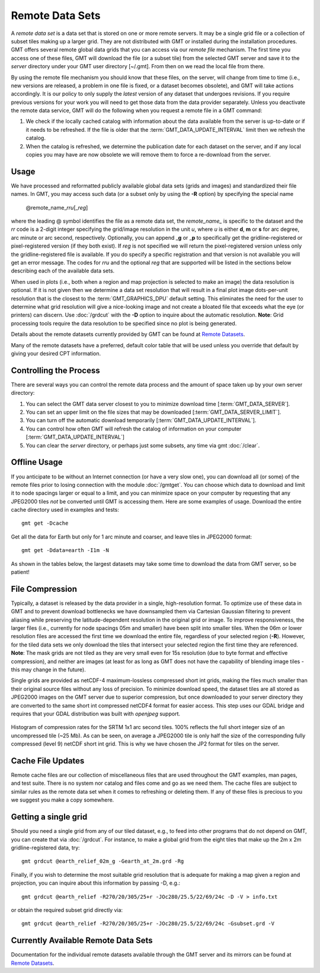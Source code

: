 Remote Data Sets
================

A *remote data set* is a data set that is stored on one or more remote servers. It may
be a single grid file or a collection of subset tiles making up a larger grid. They
are not distributed with GMT or installed during the installation procedures.
GMT offers several remote global data grids that you can access via our *remote file* mechanism.
The first time you access one of these files, GMT will download the file (or a subset tile) from
the selected GMT server and save it to the *server* directory under your GMT user directory [~/.gmt].
From then on we read the local file from there.

By using the remote file mechanism you should know that these files, on the server, will change
from time to time (i.e., new versions are released, a problem in one file is fixed, or a dataset
becomes obsolete), and GMT will take actions accordingly.  It is our policy to only supply the *latest*
version of any dataset that undergoes revisions.  If you require previous versions for your work you
will need to get those data from the data provider separately.  Unless you deactivate the remote data service,
GMT will do the following when you request a remote file in a GMT command:

#. We check if the locally cached catalog with information about the data available from the server
   is up-to-date or if it needs to be refreshed.  If the file is older that the :term:`GMT_DATA_UPDATE_INTERVAL`
   limit then we refresh the catalog.
#. When the catalog is refreshed, we determine the publication date for each dataset on the server,
   and if any local copies you may have are now obsolete we will remove them to force a re-download from the server.

Usage
-----

We have processed and reformatted publicly available global data sets (grids and images)
and standardized their file names.  In GMT, you may access such data
(or a subset only by using the **-R** option) by specifying the special name

   @remote_name_\ *rr*\ *u*\ [_\ *reg*\ ]

where the leading @ symbol identifies the file as a remote data set, the *remote_name_* is specific
to the dataset and the *rr* code is a 2-digit integer specifying the grid/image
resolution in the unit *u*, where *u* is either **d**, **m** or **s** for arc degree, arc minute or
arc second, respectively. Optionally, you can append _\ **g** or _\ **p** to specifically get the
gridline-registered or pixel-registered version (if they both exist).  If *reg* is not specified we
will return the pixel-registered version unless only the gridline-registered file is available.  If you
do specify a specific registration and that version is not available you will get an error message.
The codes for *rr*\ *u* and the optional *reg* that are supported will be listed in the sections
below describing each of the available data sets.

When used in plots (i.e., both when a region and map projection is selected to make an image) the data
resolution is optional. If it is not given then we determine a data set resolution that will result
in a final plot image dots-per-unit resolution that is the closest to the :term:`GMT_GRAPHICS_DPU` default
setting. This eliminates the need for the user to determine what grid resolution will give a nice-looking
image and not create a bloated file that exceeds what the eye (or printers) can discern. Use
:doc:`/grdcut` with the **-D** option to inquire about the automatic resolution. **Note**: Grid
processing tools require the data resolution to be specified since no plot is being generated.

Details about the remote datasets currently provided by GMT can be found at
`Remote Datasets <https://www.generic-mapping-tools.org/remote-datasets/>`_.

Many of the remote datasets have a preferred, default color table that will be used unless you
override that default by giving your desired CPT information.

Controlling the Process
-----------------------

There are several ways you can control the remote data process and the amount of space taken up by your
own server directory:

#. You can select the GMT data server closest to you to minimize download time [:term:`GMT_DATA_SERVER`].
#. You can set an upper limit on the file sizes that may be downloaded [:term:`GMT_DATA_SERVER_LIMIT`].
#. You can turn off the automatic download temporarily [:term:`GMT_DATA_UPDATE_INTERVAL`].
#. You can control how often GMT will refresh the catalog of information on your computer
   [:term:`GMT_DATA_UPDATE_INTERVAL`]
#. You can clear the *server* directory, or perhaps just some subsets, any time via gmt :doc:`/clear`.

Offline Usage
-------------

If you anticipate to be without an Internet connection (or have a very slow one), you can download
all (or some) of the remote files prior to losing connection with the module :doc:`/gmtget`. You
can choose which data to download and limit it to node spacings larger or equal to a limit, and you
can minimize space on your computer by requesting that any JPEG2000 tiles *not* be converted until GMT
is accessing them.  Here are some examples of usage.  Download the entire cache directory used
in examples and tests::

    gmt get -Dcache

Get all the data for Earth but only for 1 arc minute and coarser, and leave tiles in JPEG2000 format::

    gmt get -Ddata=earth -I1m -N

As shown in the tables below, the largest datasets may take some time to download the data from GMT
server, so be patient!

File Compression
----------------

Typically, a dataset is released by the data provider in a single, high-resolution format.
To optimize use of these data in GMT and to prevent download bottlenecks we have downsampled
them via Cartesian Gaussian filtering to prevent aliasing while preserving the latitude-dependent
resolution in the original grid or image. To improve responsiveness, the larger files (i.e., currently
for node spacings 05m and smaller) have been split into smaller tiles.  When the 06m or lower resolution
files are accessed the first time we download the entire file, regardless of your selected region (**-R**).
However, for the tiled data sets we only download the tiles that intersect your selected region
the first time they are referenced. **Note**: The mask grids are not tiled as they are very small even
for 15s resolution (due to byte format and effective compression), and neither are images (at least for
as long as GMT does not have the capability of blending image tiles - this may change in the future).

Single grids are provided as netCDF-4 maximum-lossless compressed short int grids, making the files
much smaller than their original source files without any loss of precision.  To minimize download
speed, the dataset tiles are all stored as JPEG2000 images on the GMT server due to superior compression,
but once downloaded to your server directory they are converted to the same short int compressed netCDF4
format for easier access. This step uses our GDAL bridge and requires that your GDAL distribution was
built with *openjpeg* support.


.. _jp2_compression:

.. figure:: /_images/srtm1.*
   :width: 500 px
   :align: center

   Histogram of compression rates for the SRTM 1x1 arc second tiles.  100% reflects the full short integer
   size of an uncompressed tile (~25 Mb).  As can be seen, on average a JPEG2000 tile is only half the
   size of the corresponding fully compressed (level 9) netCDF short int grid.  This is why we
   have chosen the JP2 format for tiles on the server.

Cache File Updates
------------------

Remote cache files are our collection of miscellaneous files that are used throughout the GMT examples,
man pages, and test suite.  There is no system nor catalog and files come and go as we need them. The cache
files are subject to similar rules as the remote data set when it comes to refreshing or deleting them.
If any of these files is precious to you we suggest you make a copy somewhere.

Getting a single grid
---------------------

Should you need a single grid from any of our tiled dataset, e.g., to feed into other programs that do
not depend on GMT, you can create that via :doc:`/grdcut`.  For instance, to make a global grid from the
eight tiles that make up the 2m x 2m gridline-registered data, try::

    gmt grdcut @earth_relief_02m_g -Gearth_at_2m.grd -Rg

Finally, if you wish to determine the most suitable grid resolution that is adequate for making a map
given a region and projection, you can inquire about this information by passing -D, e.g.::

    gmt grdcut @earth_relief -R270/20/305/25+r -JOc280/25.5/22/69/24c -D -V > info.txt

or obtain the required subset grid directly via::

    gmt grdcut @earth_relief -R270/20/305/25+r -JOc280/25.5/22/69/24c -Gsubset.grd -V

Currently Available Remote Data Sets
-------------------------------------

Documentation for the individual remote datasets available through the GMT server and its
mirrors can be found at `Remote Datasets <https://www.generic-mapping-tools.org/remote-datasets/>`_.